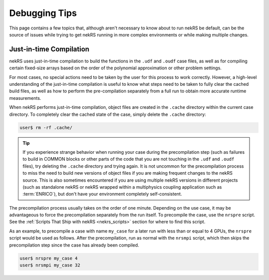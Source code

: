 .. _Debugging:

Debugging Tips
==============

This page contains a few topics that, although aren't necessary to know about to
run nekRS be default, can be the source of issues while trying to get nekRS 
running in more complex environments or while making multiple changes.

.. _just_in_time_compilation:

Just-in-time Compilation
------------------------

nekRS uses just-in-time compilation to build the functions in the ``.udf`` and ``.oudf`` 
case files, as well as for compiling certain fixed-size arrays based on the order of
the polynomial approximation or other problem settings.

For most cases, no special actions need to be taken by the user for this
process to work correctly. However, a high-level understanding of the just-in-time
compilation is useful to know what steps need to be taken to fully clear the cached
build files, as well as how to perform the pre-compilation separately from a full run
to obtain more accurate runtime measurements.

When nekRS performs just-in-time compilation, object files are created in the
``.cache`` directory within the current case directory. To completely clear the
cached state of the case, simply delete the ``.cache`` directory:

.. code-block::

  user$ rm -rf .cache/

.. tip::

   If you experience strange behavior when running your case during the precompilation
   step (such as failures to build in COMMON blocks or other parts of the code that you
   are not touching in the ``.udf`` and ``.oudf`` files), try deleting the ``.cache``
   directory and trying again. It is not uncommon for the precompilation process to miss
   the need to build new versions of object files if you are making frequent changes to
   the nekRS source. This is also sometimes encountered if you are using multiple nekRS
   versions in different projects (such as standalone nekRS or nekRS wrapped within
   a multiphysics coupling application such as :term:`ENRICO`), but don't have your
   environment completely self-consistent.

The precompilation process usually takes on the order of one minute. Depending on
the use case, it may be advantageous to force the precompilation separately from the run itself.
To precompile the case, use the ``nrspre`` script. See the
:ref:`Scripts That Ship with nekRS <nekrs_scripts>` section for where to find this script.

As an example, to precompile a case with name ``my_case`` for a later run with less than
or equal to 4 GPUs, the ``nrspre`` script would be used as follows. After the precompilation,
run as normal with the ``nrsmpi`` script, which then skips the precompilation step since
the case has already been compiled.

.. code-block::

  user$ nrspre my_case 4
  user$ nrsmpi my_case 32
